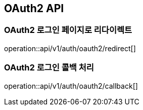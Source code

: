 == OAuth2 API

=== OAuth2 로그인 페이지로 리다이렉트

operation::api/v1/auth/oauth2/redirect[]

=== OAuth2 로그인 콜백 처리

operation::api/v1/auth/oauth2/callback[]
